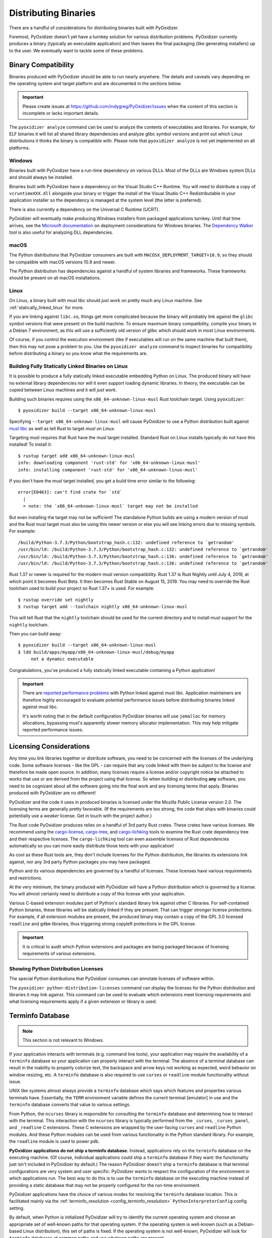.. _distributing:

=====================
Distributing Binaries
=====================

There are a handful of considerations for distributing binaries built
with PyOxidizer.

Foremost, PyOxidizer doesn't yet have a turnkey solution for various
distribution problems. PyOxidizer currently produces a binary
(typically an executable application) and then leaves the final
packaging (like generating installers) up to the user. We eventually
want to tackle some of these problems.

Binary Compatibility
====================

Binaries produced with PyOxidizer should be able to run nearly anywhere.
The details and caveats vary depending on the operating system and target
platform and are documented in the sections below.

.. important::

   Please create issues at https://github.com/indygreg/PyOxidizer/issues
   when the content of this section is incomplete or lacks important
   details.

The ``pyoxidizer analyze`` command can be used to analyze the contents
of executables and libraries. For example, for ELF binaries it will list
all shared library dependencies and analyze glibc symbol versions and
print out which Linux distributions it thinks the binary is compatible
with. Please note that ``pyoxidizer analyze`` is not yet implemented on
all platforms.

Windows
-------

Binaries built with PyOxidizer have a run-time dependency on various
DLLs. Most of the DLLs are Windows system DLLs and should always be
installed.

Binaries built with PyOxidizer have a dependency on the Visual Studio
C++ Runtime. You will need to distribute a copy of ``vcruntimeXXX.dll``
alongside your binary or trigger the install of the Visual Studio
C++ Redistributable in your application installer so the dependency is
managed at the system level (the latter is preferred).

There is also currently a dependency on the Universal C Runtime (UCRT).

PyOxidizer will eventually make producing Windows installers from packaged
applications turnkey. Until that time arrives, see the
`Microsoft documentation <https://docs.microsoft.com/en-us/cpp/windows/deploying-native-desktop-applications-visual-cpp?view=vs-2019>`_
on deployment considerations for Windows binaries. The
`Dependency Walker <http://www.dependencywalker.com/>`_ tool is also
useful for analyzing DLL dependencies.

macOS
-----

The Python distributions that PyOxidizer consumers are built with
``MACOSX_DEPLOYMENT_TARGET=10.9``, so they should be compatible with
macOS versions 10.9 and newer.

The Python distribution has dependencies against a handful of system
libraries and frameworks. These frameworks should be present on all
macOS installations.

Linux
-----

On Linux, a binary built with musl libc should *just work* on pretty much
any Linux machine. See :ref:`statically_linked_linux` for more.

If you are linking against ``libc.so``, things get more complicated
because the binary will probably link against the ``glibc`` symbol versions
that were present on the build machine. To ensure maximum binary
compatibility, compile your binary in a Debian 7 environment, as this
will use a sufficiently old version of glibc which should work in most
Linux environments.

Of course, if you control the execution environment (like if executables
will run on the same machine that built them), then this may not pose a
problem to you. Use the ``pyoxidizer analyze`` command to inspect binaries
for compatibility before distributing a binary so you know what the
requirements are.

.. _statically_linked_linux:

Building Fully Statically Linked Binaries on Linux
--------------------------------------------------

It is possible to produce a fully statically linked executable embedding
Python on Linux. The produced binary will have no external library
dependencies nor will it even support loading dynamic libraries. In theory,
the executable can be copied between Linux machines and it will *just work*.

Building such binaries requires using the ``x86_64-unknown-linux-musl``
Rust toolchain target. Using ``pyoxidizer``::

   $ pyoxidizer build --target x86_64-unknown-linux-musl

Specifying ``--target x86_64-unknown-linux-musl`` will cause PyOxidizer
to use a Python distribution built against
`musl libc <https://www.musl-libc.org/>`_ as well as tell Rust to target
*musl on Linux*.

Targeting musl requires that Rust have the musl target installed. Standard
Rust on Linux installs typically do not have this installed! To install it::

   $ rustup target add x86_64-unknown-linux-musl
   info: downloading component 'rust-std' for 'x86_64-unknown-linux-musl'
   info: installing component 'rust-std' for 'x86_64-unknown-linux-musl'

If you don't have the musl target installed, you get a build time error
similar to the following::

   error[E0463]: can't find crate for `std`
     |
     = note: the `x86_64-unknown-linux-musl` target may not be installed

But even installing the target may not be sufficient! The standalone
Python builds are using a modern version of musl and the Rust musl
target must also be using this newer version or else you will see
linking errors due to missing symbols. For example::

    /build/Python-3.7.3/Python/bootstrap_hash.c:132: undefined reference to `getrandom'
    /usr/bin/ld: /build/Python-3.7.3/Python/bootstrap_hash.c:132: undefined reference to `getrandom'
    /usr/bin/ld: /build/Python-3.7.3/Python/bootstrap_hash.c:136: undefined reference to `getrandom'
    /usr/bin/ld: /build/Python-3.7.3/Python/bootstrap_hash.c:136: undefined reference to `getrandom'

Rust 1.37 or newer is required for the modern musl version compatibility.
Rust 1.37 is Rust Nightly until July 4, 2019, at which point it becomes
Rust Beta. It then becomes Rust Stable on August 15, 2019. You may need to
override the Rust toolchain used to build your project so Rust 1.37+ is
used. For example::

   $ rustup override set nightly
   $ rustup target add --toolchain nightly x86_64-unknown-linux-musl

This will tell Rust that the ``nightly`` toolchain should be used for
the current directory and to install musl support for the ``nightly``
toolchain.

Then you can build away::

   $ pyoxidizer build --target x86_64-unknown-linux-musl
   $ ldd build/apps/myapp/x86_64-unknown-linux-musl/debug/myapp
        not a dynamic executable

Congratulations, you've produced a fully statically linked executable containing
a Python application!

.. important::

   There are
   `reported performance problems <https://superuser.com/questions/1219609/why-is-the-alpine-docker-image-over-50-slower-than-the-ubuntu-image>`_
   with Python linked against musl libc. Application maintainers are therefore
   highly encouraged to evaluate potential performance issues before distributing
   binaries linked against musl libc.

   It's worth noting that in the default configuration PyOxidizer binaries
   will use ``jemalloc`` for memory allocations, bypassing musl's apparently
   slower memory allocator implementation. This *may* help mitigate reported
   performance issues.

.. _licensing_considerations:

Licensing Considerations
========================

Any time you link libraries together or distribute software, you need
to be concerned with the licenses of the underlying code. Some software
licenses - like the GPL - can require that any code linked with them be
subject to the license and therefore be made open source. In addition,
many licenses require a license and/or copyright notice be attached to
works that use or are derived from the project using that license. So
when building or distributing **any** software, you need to be cognizant
about all the software going into the final work and any licensing
terms that apply. Binaries produced with PyOxidizer are no different!

PyOxidizer and the code it uses in produced binaries is licensed under
the Mozilla Public License version 2.0. The licensing terms are
generally pretty favorable. (If the requirements are too strong, the
code that ships with binaries could potentially use a *weaker* license.
Get in touch with the project author.)

The Rust code PyOxidizer produces relies on a handful of 3rd party
Rust crates. These crates have various licenses. We recommend using
the `cargo-license <https://github.com/onur/cargo-license>`_,
`cargo-tree <https://github.com/sfackler/cargo-tree>`_, and
`cargo-lichking <https://github.com/Nemo157/cargo-lichking>`_ tools to
examine the Rust crate dependency tree and their respective licenses.
The ``cargo-lichking`` tool can even assemble licenses of Rust dependencies
automatically so you can more easily distribute those texts with your
application!

As cool as these Rust tools are, they don't include licenses for the
Python distribution, the libraries its extensions link against, nor any
3rd party Python packages you may have packaged.

Python and its various dependencies are governed by a handful of licenses.
These licenses have various requirements and restrictions.

At the very minimum, the binary produced with PyOxidizer will have a
Python distribution which is governed by a license. You will almost certainly
need to distribute a copy of this license with your application.

Various C-based extension modules part of Python's standard library
link against other C libraries. For self-contained Python binaries,
these libraries will be statically linked if they are present. That
can trigger *stronger* license protections. For example, if all
extension modules are present, the produced binary may contain a copy
of the GPL 3.0 licensed ``readline`` and ``gdbm`` libraries, thus triggering
strong copyleft protections in the GPL license.

.. important::

   It is critical to audit which Python extensions and packages are being
   packaged because of licensing requirements of various extensions.

Showing Python Distribution Licenses
------------------------------------

The special Python distributions that PyOxidizer consumes can annotate
licenses of software within.

The ``pyoxidizer python-distribution-licenses`` command can display the
licenses for the Python distribution and libraries it may link against.
This command can be used to evaluate which extensions meet licensing
requirements and what licensing requirements apply if a given extension
or library is used.

.. _terminfo_database:

Terminfo Database
=================

.. note:: This section is not relevant to Windows.

If your application interacts with terminals (e.g. command line tools), your
application may require the availability of a ``terminfo`` database so your
application can properly interact with the terminal. The absence of a terminal
database can result in the inability to properly colorize text, the backspace
and arrow keys not working as expected, weird behavior on window resizing, etc.
A ``terminfo`` database is also required to use ``curses`` or ``readline``
module functionality without issue.

UNIX like systems almost always provide a ``terminfo`` database which says
which features and properties various terminals have. Essentially, the
``TERM`` environment variable defines the current terminal [emulator] in
use and the ``terminfo`` database converts that value to various settings.

From Python, the ``ncurses`` library is responsible for consulting the
``terminfo`` database and determining how to interact with the terminal.
This interaction with the ``ncurses`` library is typically performed from
the ``_curses``, ``_curses_panel``, and ``_readline`` C extensions. These
C extensions are wrapped by the user-facing ``curses`` and ``readline``
Python modules. And these Python modules can be used from various
functionality in the Python standard library. For example, the ``readline``
module is used to power ``pdb``.

**PyOxidizer applications do not ship a terminfo database.** Instead,
applications rely on the ``terminfo`` database on the executing machine.
(Of course, individual applications could ship a ``terminfo`` database if
they want: the functionality just isn't included in PyOxidizer by default.)
The reason PyOxidizer doesn't ship a ``terminfo`` database is that terminal
configurations are very system and user specific: PyOxidizer wants to
respect the configuration of the environment in which applications run. The
best way to do this is to use the ``terminfo`` database on the executing
machine instead of providing a static database that may not be properly
configured for the run-time environment.

PyOxidizer applications have the choice of various modes for resolving
the ``terminfo`` database location. This is facilitated mainly via the
:ref:`terminfo_resolution <config_terminfo_resolution>`
``PythonInterpreterConfig`` config setting.

By default, when Python is initialized PyOxidizer will try to identify
the current operating system and choose an appropriate set of well-known
paths for that operating system. If the operating system is well-known
(such as a Debian-based Linux distribution), this set of paths is fixed.
If the operating system is not well-known, PyOxidizer will look for
``terminfo`` databases at common paths and use whatever paths are
present.

If all goes according to plan, the default behavior *just works*. On
common operating systems, the cost to the default behavior is reading
a single file from the filesystem (in order to resolve the operating
system). The overhead should be negligible. For unknown operating
systems, PyOxidizer may need to ``stat()`` ~10 paths looking for the
``terminfo`` database. This should also complete fairly quickly. If
the overhead is a concern for you, it is recommended to build applications
with a fixed path to the ``terminfo`` database.

Under the hood, when PyOxidizer resolves the ``terminfo`` database
location, it communicates these paths to ``ncurses`` by setting the
``TERMINFO_DIRS`` environment variable. If the ``TERMINFO_DIRS``
environment variable is already set at application run-time, PyOxidizer
will **never** overwrite it.

The ``ncurses`` library that PyOxidizer applications ship with is also
configured to look for a ``terminfo`` database in the current user's
home directory (``HOME`` environment variable) by default, specifically
``$HOME/.terminfo``). Support for ``termcap`` databases is not enabled.

.. note::

   ``terminfo`` database behavior is intrinsically complicated because
   various operating systems do things differently. If you notice oddities
   in the interaction of PyOxidizer applications with terminals, there's
   a good chance you found a deficiency in PyOxidizer's terminal detection
   logic (which is located in the ``pyembed::osutils`` Rust module).

   Please report terminal interaction issues at
   https://github.com/indygreg/PyOxidizer/issues.
